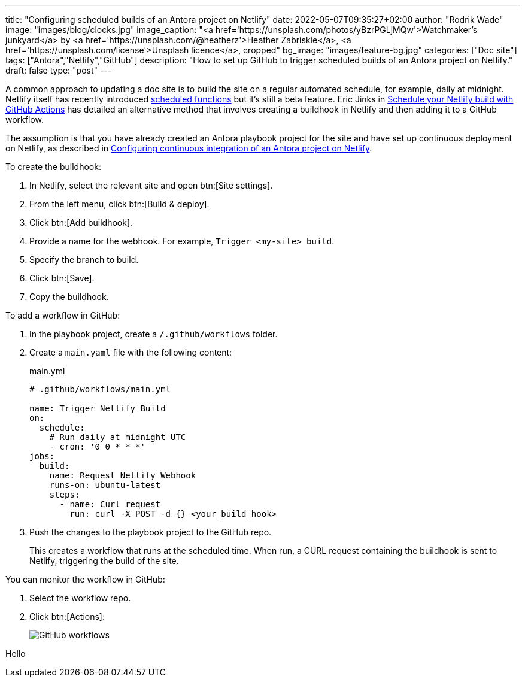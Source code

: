 ---
title: "Configuring scheduled builds of an Antora project on Netlify"
date: 2022-05-07T09:35:27+02:00
author: "Rodrik Wade"
image: "images/blog/clocks.jpg"
image_caption: "<a href='https://unsplash.com/photos/yBzrPGLjMQw'>Watchmaker’s junkyard</a> by <a href='https://unsplash.com/@heatherz'>Heather Zabriskie</a>, <a href='https://unsplash.com/license'>Unsplash licence</a>, cropped"
bg_image: "images/feature-bg.jpg"
categories: ["Doc site"]
tags: ["Antora","Netlify","GitHub"]
description: "How to set up GitHub to trigger scheduled builds of an Antora project on Netlify."
draft: false
type: "post"
---

A common approach to updating a doc site is to build the site on a regular automated schedule, for example, daily at midnight.
Netlify itself has recently introduced https://github.com/netlify/labs/blob/main/features/scheduled-functions/documentation/README.md[scheduled functions] but it's still a beta feature.
Eric Jinks in https://ericjinks.com/blog/2019/netlify-scheduled-build/[Schedule your Netlify build with GitHub Actions^] has detailed an alternative method that involves creating a buildhook in Netlify and then adding it to a GitHub workflow.

The assumption is that you have already created an Antora playbook project for the site and have set up continuous deployment on Netlify, as described in xref:../b022246-configuring-cd-of-antora-project-on-netlify[Configuring continuous integration of an Antora project on Netlify].

To create the buildhook:

. In Netlify, select the relevant site and open btn:[Site settings].

. From the left menu, click btn:[Build & deploy].
. Click btn:[Add buildhook].

. Provide a name for the webhook.
For example, `Trigger <my-site> build`.

. Specify the branch to build.

. Click btn:[Save].

. Copy the buildhook.

To add a workflow in GitHub:

. In the playbook project, create a `/.github/workflows` folder.

. Create a `main.yaml` file with the following content:
+
[source,yaml]
.main.yml
----
# .github/workflows/main.yml

name: Trigger Netlify Build
on:
  schedule:
    # Run daily at midnight UTC
    - cron: '0 0 * * *'
jobs:
  build:
    name: Request Netlify Webhook
    runs-on: ubuntu-latest
    steps:
      - name: Curl request
        run: curl -X POST -d {} <your_build_hook>
----

. Push the changes to the playbook project to the GitHub repo.
+
This creates a workflow that runs at the scheduled time.
When run, a CURL request containing the buildhook is sent to Netlify, triggering the build of the site.

You can monitor the workflow in GitHub:

. Select the workflow repo.

. Click btn:[Actions]:
+
image::/blog/github-workflows.jpg[alt="GitHub workflows"]

Hello

